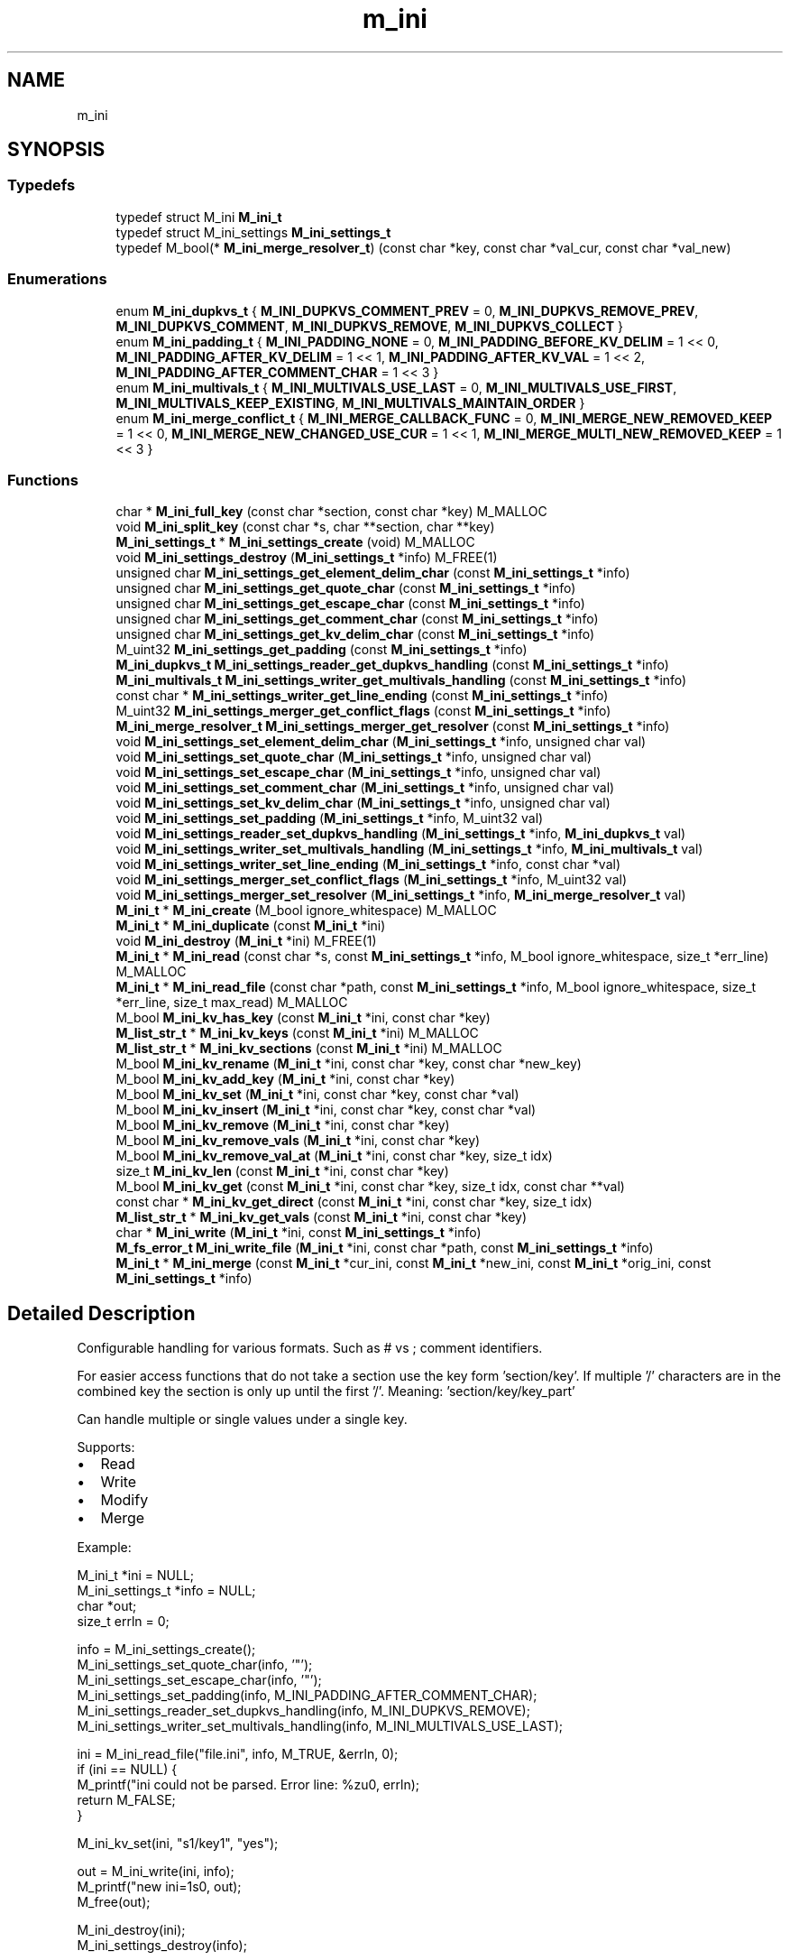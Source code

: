 .TH "m_ini" 3 "Tue Feb 20 2018" "Mstdlib-1.0.0" \" -*- nroff -*-
.ad l
.nh
.SH NAME
m_ini
.SH SYNOPSIS
.br
.PP
.SS "Typedefs"

.in +1c
.ti -1c
.RI "typedef struct M_ini \fBM_ini_t\fP"
.br
.ti -1c
.RI "typedef struct M_ini_settings \fBM_ini_settings_t\fP"
.br
.ti -1c
.RI "typedef M_bool(* \fBM_ini_merge_resolver_t\fP) (const char *key, const char *val_cur, const char *val_new)"
.br
.in -1c
.SS "Enumerations"

.in +1c
.ti -1c
.RI "enum \fBM_ini_dupkvs_t\fP { \fBM_INI_DUPKVS_COMMENT_PREV\fP = 0, \fBM_INI_DUPKVS_REMOVE_PREV\fP, \fBM_INI_DUPKVS_COMMENT\fP, \fBM_INI_DUPKVS_REMOVE\fP, \fBM_INI_DUPKVS_COLLECT\fP }"
.br
.ti -1c
.RI "enum \fBM_ini_padding_t\fP { \fBM_INI_PADDING_NONE\fP = 0, \fBM_INI_PADDING_BEFORE_KV_DELIM\fP = 1 << 0, \fBM_INI_PADDING_AFTER_KV_DELIM\fP = 1 << 1, \fBM_INI_PADDING_AFTER_KV_VAL\fP = 1 << 2, \fBM_INI_PADDING_AFTER_COMMENT_CHAR\fP = 1 << 3 }"
.br
.ti -1c
.RI "enum \fBM_ini_multivals_t\fP { \fBM_INI_MULTIVALS_USE_LAST\fP = 0, \fBM_INI_MULTIVALS_USE_FIRST\fP, \fBM_INI_MULTIVALS_KEEP_EXISTING\fP, \fBM_INI_MULTIVALS_MAINTAIN_ORDER\fP }"
.br
.ti -1c
.RI "enum \fBM_ini_merge_conflict_t\fP { \fBM_INI_MERGE_CALLBACK_FUNC\fP = 0, \fBM_INI_MERGE_NEW_REMOVED_KEEP\fP = 1 << 0, \fBM_INI_MERGE_NEW_CHANGED_USE_CUR\fP = 1 << 1, \fBM_INI_MERGE_MULTI_NEW_REMOVED_KEEP\fP = 1 << 3 }"
.br
.in -1c
.SS "Functions"

.in +1c
.ti -1c
.RI "char * \fBM_ini_full_key\fP (const char *section, const char *key) M_MALLOC"
.br
.ti -1c
.RI "void \fBM_ini_split_key\fP (const char *s, char **section, char **key)"
.br
.ti -1c
.RI "\fBM_ini_settings_t\fP * \fBM_ini_settings_create\fP (void) M_MALLOC"
.br
.ti -1c
.RI "void \fBM_ini_settings_destroy\fP (\fBM_ini_settings_t\fP *info) M_FREE(1)"
.br
.ti -1c
.RI "unsigned char \fBM_ini_settings_get_element_delim_char\fP (const \fBM_ini_settings_t\fP *info)"
.br
.ti -1c
.RI "unsigned char \fBM_ini_settings_get_quote_char\fP (const \fBM_ini_settings_t\fP *info)"
.br
.ti -1c
.RI "unsigned char \fBM_ini_settings_get_escape_char\fP (const \fBM_ini_settings_t\fP *info)"
.br
.ti -1c
.RI "unsigned char \fBM_ini_settings_get_comment_char\fP (const \fBM_ini_settings_t\fP *info)"
.br
.ti -1c
.RI "unsigned char \fBM_ini_settings_get_kv_delim_char\fP (const \fBM_ini_settings_t\fP *info)"
.br
.ti -1c
.RI "M_uint32 \fBM_ini_settings_get_padding\fP (const \fBM_ini_settings_t\fP *info)"
.br
.ti -1c
.RI "\fBM_ini_dupkvs_t\fP \fBM_ini_settings_reader_get_dupkvs_handling\fP (const \fBM_ini_settings_t\fP *info)"
.br
.ti -1c
.RI "\fBM_ini_multivals_t\fP \fBM_ini_settings_writer_get_multivals_handling\fP (const \fBM_ini_settings_t\fP *info)"
.br
.ti -1c
.RI "const char * \fBM_ini_settings_writer_get_line_ending\fP (const \fBM_ini_settings_t\fP *info)"
.br
.ti -1c
.RI "M_uint32 \fBM_ini_settings_merger_get_conflict_flags\fP (const \fBM_ini_settings_t\fP *info)"
.br
.ti -1c
.RI "\fBM_ini_merge_resolver_t\fP \fBM_ini_settings_merger_get_resolver\fP (const \fBM_ini_settings_t\fP *info)"
.br
.ti -1c
.RI "void \fBM_ini_settings_set_element_delim_char\fP (\fBM_ini_settings_t\fP *info, unsigned char val)"
.br
.ti -1c
.RI "void \fBM_ini_settings_set_quote_char\fP (\fBM_ini_settings_t\fP *info, unsigned char val)"
.br
.ti -1c
.RI "void \fBM_ini_settings_set_escape_char\fP (\fBM_ini_settings_t\fP *info, unsigned char val)"
.br
.ti -1c
.RI "void \fBM_ini_settings_set_comment_char\fP (\fBM_ini_settings_t\fP *info, unsigned char val)"
.br
.ti -1c
.RI "void \fBM_ini_settings_set_kv_delim_char\fP (\fBM_ini_settings_t\fP *info, unsigned char val)"
.br
.ti -1c
.RI "void \fBM_ini_settings_set_padding\fP (\fBM_ini_settings_t\fP *info, M_uint32 val)"
.br
.ti -1c
.RI "void \fBM_ini_settings_reader_set_dupkvs_handling\fP (\fBM_ini_settings_t\fP *info, \fBM_ini_dupkvs_t\fP val)"
.br
.ti -1c
.RI "void \fBM_ini_settings_writer_set_multivals_handling\fP (\fBM_ini_settings_t\fP *info, \fBM_ini_multivals_t\fP val)"
.br
.ti -1c
.RI "void \fBM_ini_settings_writer_set_line_ending\fP (\fBM_ini_settings_t\fP *info, const char *val)"
.br
.ti -1c
.RI "void \fBM_ini_settings_merger_set_conflict_flags\fP (\fBM_ini_settings_t\fP *info, M_uint32 val)"
.br
.ti -1c
.RI "void \fBM_ini_settings_merger_set_resolver\fP (\fBM_ini_settings_t\fP *info, \fBM_ini_merge_resolver_t\fP val)"
.br
.ti -1c
.RI "\fBM_ini_t\fP * \fBM_ini_create\fP (M_bool ignore_whitespace) M_MALLOC"
.br
.ti -1c
.RI "\fBM_ini_t\fP * \fBM_ini_duplicate\fP (const \fBM_ini_t\fP *ini)"
.br
.ti -1c
.RI "void \fBM_ini_destroy\fP (\fBM_ini_t\fP *ini) M_FREE(1)"
.br
.ti -1c
.RI "\fBM_ini_t\fP * \fBM_ini_read\fP (const char *s, const \fBM_ini_settings_t\fP *info, M_bool ignore_whitespace, size_t *err_line) M_MALLOC"
.br
.ti -1c
.RI "\fBM_ini_t\fP * \fBM_ini_read_file\fP (const char *path, const \fBM_ini_settings_t\fP *info, M_bool ignore_whitespace, size_t *err_line, size_t max_read) M_MALLOC"
.br
.ti -1c
.RI "M_bool \fBM_ini_kv_has_key\fP (const \fBM_ini_t\fP *ini, const char *key)"
.br
.ti -1c
.RI "\fBM_list_str_t\fP * \fBM_ini_kv_keys\fP (const \fBM_ini_t\fP *ini) M_MALLOC"
.br
.ti -1c
.RI "\fBM_list_str_t\fP * \fBM_ini_kv_sections\fP (const \fBM_ini_t\fP *ini) M_MALLOC"
.br
.ti -1c
.RI "M_bool \fBM_ini_kv_rename\fP (\fBM_ini_t\fP *ini, const char *key, const char *new_key)"
.br
.ti -1c
.RI "M_bool \fBM_ini_kv_add_key\fP (\fBM_ini_t\fP *ini, const char *key)"
.br
.ti -1c
.RI "M_bool \fBM_ini_kv_set\fP (\fBM_ini_t\fP *ini, const char *key, const char *val)"
.br
.ti -1c
.RI "M_bool \fBM_ini_kv_insert\fP (\fBM_ini_t\fP *ini, const char *key, const char *val)"
.br
.ti -1c
.RI "M_bool \fBM_ini_kv_remove\fP (\fBM_ini_t\fP *ini, const char *key)"
.br
.ti -1c
.RI "M_bool \fBM_ini_kv_remove_vals\fP (\fBM_ini_t\fP *ini, const char *key)"
.br
.ti -1c
.RI "M_bool \fBM_ini_kv_remove_val_at\fP (\fBM_ini_t\fP *ini, const char *key, size_t idx)"
.br
.ti -1c
.RI "size_t \fBM_ini_kv_len\fP (const \fBM_ini_t\fP *ini, const char *key)"
.br
.ti -1c
.RI "M_bool \fBM_ini_kv_get\fP (const \fBM_ini_t\fP *ini, const char *key, size_t idx, const char **val)"
.br
.ti -1c
.RI "const char * \fBM_ini_kv_get_direct\fP (const \fBM_ini_t\fP *ini, const char *key, size_t idx)"
.br
.ti -1c
.RI "\fBM_list_str_t\fP * \fBM_ini_kv_get_vals\fP (const \fBM_ini_t\fP *ini, const char *key)"
.br
.ti -1c
.RI "char * \fBM_ini_write\fP (\fBM_ini_t\fP *ini, const \fBM_ini_settings_t\fP *info)"
.br
.ti -1c
.RI "\fBM_fs_error_t\fP \fBM_ini_write_file\fP (\fBM_ini_t\fP *ini, const char *path, const \fBM_ini_settings_t\fP *info)"
.br
.ti -1c
.RI "\fBM_ini_t\fP * \fBM_ini_merge\fP (const \fBM_ini_t\fP *cur_ini, const \fBM_ini_t\fP *new_ini, const \fBM_ini_t\fP *orig_ini, const \fBM_ini_settings_t\fP *info)"
.br
.in -1c
.SH "Detailed Description"
.PP 
Configurable handling for various formats\&. Such as # vs ; comment identifiers\&.
.PP
For easier access functions that do not take a section use the key form 'section/key'\&. If multiple '/' characters are in the combined key the section is only up until the first '/'\&. Meaning: 'section/key/key_part'
.PP
Can handle multiple or single values under a single key\&.
.PP
Supports:
.IP "\(bu" 2
Read
.IP "\(bu" 2
Write
.IP "\(bu" 2
Modify
.IP "\(bu" 2
Merge
.PP
.PP
Example:
.PP
.PP
.nf
M_ini_t          *ini   = NULL;
M_ini_settings_t *info  = NULL;
char             *out;
size_t            errln = 0;

info = M_ini_settings_create();
M_ini_settings_set_quote_char(info, '"');
M_ini_settings_set_escape_char(info, '"');
M_ini_settings_set_padding(info, M_INI_PADDING_AFTER_COMMENT_CHAR);
M_ini_settings_reader_set_dupkvs_handling(info, M_INI_DUPKVS_REMOVE);
M_ini_settings_writer_set_multivals_handling(info, M_INI_MULTIVALS_USE_LAST);

ini = M_ini_read_file("file\&.ini", info, M_TRUE, &errln, 0);
if (ini == NULL) {
    M_printf("ini could not be parsed\&. Error line: %zu\n", errln);
    return M_FALSE;
}

M_ini_kv_set(ini, "s1/key1", "yes");

out = M_ini_write(ini, info);
M_printf("new ini=\n%s\n", out);
M_free(out);

M_ini_destroy(ini);
M_ini_settings_destroy(info);
.fi
.PP
 
.SH "Typedef Documentation"
.PP 
.SS "typedef struct M_ini \fBM_ini_t\fP"

.SS "typedef struct M_ini_settings \fBM_ini_settings_t\fP"

.SS "typedef M_bool(* M_ini_merge_resolver_t) (const char *key, const char *val_cur, const char *val_new)"
Conflict handler function prototype\&.
.PP
Ini merging can have conflicts resolved using a callback function\&. The use of the resolution callback is dependent on the appropriate merge flag being set\&.
.PP
\fBParameters:\fP
.RS 4
\fIkey\fP The key\&. If key is NULL then the values are they key\&. In this case if the value is NULL then the key doesn't exist for that location\&. 
.br
\fIval_cur\fP The value in the current ini\&. 
.br
\fIval_new\fP The new value\&.
.RE
.PP
\fBReturns:\fP
.RS 4
M_TRUE if the current value should be used\&. Otherwise, M_FALSE if the new value should be used\&. 
.RE
.PP

.SH "Enumeration Type Documentation"
.PP 
.SS "enum \fBM_ini_dupkvs_t\fP"
Duplicate key, value pair handling where a key is encountered multiple times\&. 
.PP
\fBEnumerator\fP
.in +1c
.TP
\fB\fIM_INI_DUPKVS_COMMENT_PREV \fP\fP
Turn previous kv into comments\&. Last wins\&. 
.TP
\fB\fIM_INI_DUPKVS_REMOVE_PREV \fP\fP
Remove previous kv from the tree\&. Last wins\&. 
.TP
\fB\fIM_INI_DUPKVS_COMMENT \fP\fP
Turn the current kv into a comment\&. First wins\&. 
.TP
\fB\fIM_INI_DUPKVS_REMOVE \fP\fP
Remove the current kv from the tree\&. First wins\&. 
.TP
\fB\fIM_INI_DUPKVS_COLLECT \fP\fP
Multiple kv are allowed and their values should be collected\&. All win\&. 
.SS "enum \fBM_ini_padding_t\fP"
Control padding when between parts of elements\&. Primarily used for writing but also used for reading when a comment duplicate key flag is used\&. 
.PP
\fBEnumerator\fP
.in +1c
.TP
\fB\fIM_INI_PADDING_NONE \fP\fP
No padding\&. 
.TP
\fB\fIM_INI_PADDING_BEFORE_KV_DELIM \fP\fP
Put a space before the kv delimiter\&. 
.TP
\fB\fIM_INI_PADDING_AFTER_KV_DELIM \fP\fP
Put a space after the kv delimiter\&. 
.TP
\fB\fIM_INI_PADDING_AFTER_KV_VAL \fP\fP
Put a space after the kv val if followed by a comment\&. 
.TP
\fB\fIM_INI_PADDING_AFTER_COMMENT_CHAR \fP\fP
Put a space after the comment character\&. 
.SS "enum \fBM_ini_multivals_t\fP"
Control how muli value keys are written\&. 
.PP
\fBEnumerator\fP
.in +1c
.TP
\fB\fIM_INI_MULTIVALS_USE_LAST \fP\fP
Multi-value keys are not supported\&. Use the last value\&. 
.TP
\fB\fIM_INI_MULTIVALS_USE_FIRST \fP\fP
Multi-value keys are not supported\&. Use the first value\&. 
.TP
\fB\fIM_INI_MULTIVALS_KEEP_EXISTING \fP\fP
Multi-value keys are supported\&. Keep existing values in the same location and place new values after\&. 
.TP
\fB\fIM_INI_MULTIVALS_MAINTAIN_ORDER \fP\fP
Multi-value keys are supported\&. Remove all existing keys and write them all together maintaining the current value order\&. 
.SS "enum \fBM_ini_merge_conflict_t\fP"
Control how conflicts are handled during merge\&.
.PP
These values all override the default behavior\&. Default behavior:
.IP "\(bu" 2
When a key is in new but not in cur and orig remove the key\&.
.IP "\(bu" 2
When the value (single) of cur is the same as orig but different than new use the new value\&.
.IP "\(bu" 2
When a key with multiple values has a value that is in cur and orig but not in new remove the value\&. 
.PP

.PP
\fBEnumerator\fP
.in +1c
.TP
\fB\fIM_INI_MERGE_CALLBACK_FUNC \fP\fP
Use a conflict resolution callback function to determine how to handle conflicts\&. A callback function must be set otherwise the default handling will be used\&. 
.TP
\fB\fIM_INI_MERGE_NEW_REMOVED_KEEP \fP\fP
When a key is not in new but in cur and orig keep the key\&. The default is to remove the key\&. 
.TP
\fB\fIM_INI_MERGE_NEW_CHANGED_USE_CUR \fP\fP
When the value of cur is the same as orig but different than new use the value from cur\&. Meaning the default value is set but has changed\&. The default is to use the new value\&. 
.TP
\fB\fIM_INI_MERGE_MULTI_NEW_REMOVED_KEEP \fP\fP
When a key with multiple values has a value that is in cur and orig but not in new keep the value\&. The default is to remove the value\&. 
.SH "Function Documentation"
.PP 
.SS "char* M_ini_full_key (const char * section, const char * key)"
Create a full key from individual parts\&.
.PP
\fBParameters:\fP
.RS 4
\fIsection\fP The section the key belongs to\&. Can be NULL if referencing a key not in a section\&. 
.br
\fIkey\fP The key within the section\&. Can be NULL if referencing a section only\&.
.RE
.PP
\fBReturns:\fP
.RS 4
A string with the full key\&. 
.RE
.PP

.SS "void M_ini_split_key (const char * s, char ** section, char ** key)"
Split a full key into it's individual parts\&.
.PP
\fBParameters:\fP
.RS 4
\fIs\fP The full key\&. 
.br
\fIsection\fP The section part\&. Optional, pass NULL if not needed\&. May be returned as NULL\&. 
.br
\fIkey\fP The key part\&. Optional, pass NULL if not needed\&. May be returned as NULL\&. 
.RE
.PP

.SS "\fBM_ini_settings_t\fP* M_ini_settings_create (void)"
Create an ini settings object\&.
.PP
\fBReturns:\fP
.RS 4
an ini settings object\&. 
.RE
.PP

.SS "void M_ini_settings_destroy (\fBM_ini_settings_t\fP * info)"
Destroy an ini settings object\&.
.PP
\fBParameters:\fP
.RS 4
\fIinfo\fP The settings object to destroy\&. 
.RE
.PP

.SS "unsigned char M_ini_settings_get_element_delim_char (const \fBM_ini_settings_t\fP * info)"
Get the element delimiter character\&.
.PP
\fBParameters:\fP
.RS 4
\fIinfo\fP The settings\&.
.RE
.PP
\fBReturns:\fP
.RS 4
The element delimiter character\&. Default is '\\n'\&. 
.RE
.PP

.SS "unsigned char M_ini_settings_get_quote_char (const \fBM_ini_settings_t\fP * info)"
Get the quote character\&.
.PP
\fBParameters:\fP
.RS 4
\fIinfo\fP The settings\&.
.RE
.PP
\fBReturns:\fP
.RS 4
The quote character\&. 0 if not set\&. 
.RE
.PP

.SS "unsigned char M_ini_settings_get_escape_char (const \fBM_ini_settings_t\fP * info)"
Get the quoting escape character\&.
.PP
This can be the same character as the quote character which suggests CSV style quoting\&.
.PP
\fBParameters:\fP
.RS 4
\fIinfo\fP The settings\&.
.RE
.PP
\fBReturns:\fP
.RS 4
The escape character\&. 0 if not set\&. 
.RE
.PP

.SS "unsigned char M_ini_settings_get_comment_char (const \fBM_ini_settings_t\fP * info)"
Get the comment character\&.
.PP
\fBParameters:\fP
.RS 4
\fIinfo\fP The settings\&.
.RE
.PP
\fBReturns:\fP
.RS 4
The comment character\&. Default is '#'\&. 
.RE
.PP

.SS "unsigned char M_ini_settings_get_kv_delim_char (const \fBM_ini_settings_t\fP * info)"
Get the key, value delimiter character\&.
.PP
\fBParameters:\fP
.RS 4
\fIinfo\fP The settings\&.
.RE
.PP
\fBReturns:\fP
.RS 4
The key, value delimiter character\&. Default is '='\&. 
.RE
.PP

.SS "M_uint32 M_ini_settings_get_padding (const \fBM_ini_settings_t\fP * info)"
Get the padding flags\&.
.PP
\fBParameters:\fP
.RS 4
\fIinfo\fP The settings\&.
.RE
.PP
\fBReturns:\fP
.RS 4
The padding flags\&. 
.RE
.PP

.SS "\fBM_ini_dupkvs_t\fP M_ini_settings_reader_get_dupkvs_handling (const \fBM_ini_settings_t\fP * info)"
Get the duplicate key handling value used during reading\&.
.PP
\fBParameters:\fP
.RS 4
\fIinfo\fP The settings\&.
.RE
.PP
\fBReturns:\fP
.RS 4
The duplicate key handling value\&. 
.RE
.PP

.SS "\fBM_ini_multivals_t\fP M_ini_settings_writer_get_multivals_handling (const \fBM_ini_settings_t\fP * info)"
Get the multiple value handling value used during writing\&.
.PP
\fBParameters:\fP
.RS 4
\fIinfo\fP The settings\&.
.RE
.PP
\fBReturns:\fP
.RS 4
The multiple value handing value\&. 
.RE
.PP

.SS "const char* M_ini_settings_writer_get_line_ending (const \fBM_ini_settings_t\fP * info)"
Get the line ending used when writing the ini\&.
.PP
This is to allow multiple character line endings (Windows '\\r\\n')\&. This is an override of the element delim character that will be used if set\&. The line ending string will not be used when determining if quoting is necessary\&. The element delim is still used for this purpose even when the line ending is set\&.
.PP
\fBParameters:\fP
.RS 4
\fIinfo\fP The settings\&.
.RE
.PP
\fBReturns:\fP
.RS 4
The line ending characters\&. 
.RE
.PP

.SS "M_uint32 M_ini_settings_merger_get_conflict_flags (const \fBM_ini_settings_t\fP * info)"
Get the conflict resolution flags used for merging\&.
.PP
\fBParameters:\fP
.RS 4
\fIinfo\fP The settings\&.
.RE
.PP
\fBReturns:\fP
.RS 4
The conflict resolution flags\&. If 0 then either the default handing is going to be used or a custom resolution callback has been registered\&. Check if the call back is not NULL to know if the default handling will be used\&. 
.RE
.PP

.SS "\fBM_ini_merge_resolver_t\fP M_ini_settings_merger_get_resolver (const \fBM_ini_settings_t\fP * info)"
Get the conflict resolution function used for merging when the conflict flags are set to use a custom resolution callback\&.
.PP
\fBParameters:\fP
.RS 4
\fIinfo\fP The settings\&.
.RE
.PP
\fBReturns:\fP
.RS 4
the resolution function\&. NULL if not set\&. 
.RE
.PP

.SS "void M_ini_settings_set_element_delim_char (\fBM_ini_settings_t\fP * info, unsigned char val)"
Set the element delimiter character\&.
.PP
\fBParameters:\fP
.RS 4
\fIinfo\fP The settings\&. 
.br
\fIval\fP The value to set\&. 
.RE
.PP

.SS "void M_ini_settings_set_quote_char (\fBM_ini_settings_t\fP * info, unsigned char val)"
Set the quote character\&.
.PP
\fBParameters:\fP
.RS 4
\fIinfo\fP The settings\&. 
.br
\fIval\fP The value to set\&. 
.RE
.PP

.SS "void M_ini_settings_set_escape_char (\fBM_ini_settings_t\fP * info, unsigned char val)"
Set the escape character\&.
.PP
\fBParameters:\fP
.RS 4
\fIinfo\fP The settings\&. 
.br
\fIval\fP The value to set\&. 
.RE
.PP

.SS "void M_ini_settings_set_comment_char (\fBM_ini_settings_t\fP * info, unsigned char val)"
Set the comment character\&.
.PP
\fBParameters:\fP
.RS 4
\fIinfo\fP The settings\&. 
.br
\fIval\fP The value to set\&. 
.RE
.PP

.SS "void M_ini_settings_set_kv_delim_char (\fBM_ini_settings_t\fP * info, unsigned char val)"
Set the key value delimiter character\&.
.PP
\fBParameters:\fP
.RS 4
\fIinfo\fP The settings\&. 
.br
\fIval\fP The value to set\&. 
.RE
.PP

.SS "void M_ini_settings_set_padding (\fBM_ini_settings_t\fP * info, M_uint32 val)"
Set the padding flags\&.
.PP
\fBParameters:\fP
.RS 4
\fIinfo\fP The settings\&. 
.br
\fIval\fP The value to set\&. 
.RE
.PP

.SS "void M_ini_settings_reader_set_dupkvs_handling (\fBM_ini_settings_t\fP * info, \fBM_ini_dupkvs_t\fP val)"
Set the duplicate key flags used for reading\&.
.PP
\fBParameters:\fP
.RS 4
\fIinfo\fP The settings\&. 
.br
\fIval\fP The value to set\&. 
.RE
.PP

.SS "void M_ini_settings_writer_set_multivals_handling (\fBM_ini_settings_t\fP * info, \fBM_ini_multivals_t\fP val)"
Set the multiple value handling flags used for writing\&.\&.
.PP
\fBParameters:\fP
.RS 4
\fIinfo\fP The settings\&. 
.br
\fIval\fP The value to set\&. 
.RE
.PP

.SS "void M_ini_settings_writer_set_line_ending (\fBM_ini_settings_t\fP * info, const char * val)"
Set the line ending used when writing the ini\&.
.PP
This is to allow multiple character line endings (Windows '\\r\\n')\&. This is an override of the element delim character that will be used if set\&. The line ending string will not be used when determining if quoting is necessary\&. The element delim is still used for this purpose even when the line ending is set\&.
.PP
\fBParameters:\fP
.RS 4
\fIinfo\fP The settings\&. 
.br
\fIval\fP The value to set\&. 
.RE
.PP

.SS "void M_ini_settings_merger_set_conflict_flags (\fBM_ini_settings_t\fP * info, M_uint32 val)"
Set the conflict resolution flags used for merging\&.
.PP
\fBParameters:\fP
.RS 4
\fIinfo\fP The settings\&. 
.br
\fIval\fP The value to set\&. 
.RE
.PP

.SS "void M_ini_settings_merger_set_resolver (\fBM_ini_settings_t\fP * info, \fBM_ini_merge_resolver_t\fP val)"
Set the conflict resolution function\&.
.PP
\fBParameters:\fP
.RS 4
\fIinfo\fP The settings\&. 
.br
\fIval\fP The value to set\&. 
.RE
.PP

.SS "\fBM_ini_t\fP* M_ini_create (M_bool ignore_whitespace)"
Create a new ini object\&.
.PP
\fBParameters:\fP
.RS 4
\fIignore_whitespace\fP Should whitespace be ignored when comparing section and key names\&.
.RE
.PP
\fBReturns:\fP
.RS 4
A new ini object\&. 
.RE
.PP

.SS "\fBM_ini_t\fP* M_ini_duplicate (const \fBM_ini_t\fP * ini)"
Duplicate an ini\&.
.PP
\fBParameters:\fP
.RS 4
\fIini\fP The ini to duplicate 
.RE
.PP

.SS "void M_ini_destroy (\fBM_ini_t\fP * ini)"
Destroy the ini\&.
.PP
\fBParameters:\fP
.RS 4
\fIini\fP The ini to destroy\&. 
.RE
.PP

.SS "\fBM_ini_t\fP* M_ini_read (const char * s, const \fBM_ini_settings_t\fP * info, M_bool ignore_whitespace, size_t * err_line)"
Parse a string into an ini object\&.
.PP
\fBParameters:\fP
.RS 4
\fIs\fP The string to parse\&. 
.br
\fIinfo\fP The ini settings that control how the ini is structured and should be read\&. 
.br
\fIignore_whitespace\fP Should whitespace be ignored for section and key comparison\&. 
.br
\fIerr_line\fP If an error occurs the line the error is present on\&. Optional, pass NULL if not needed\&.
.RE
.PP
\fBReturns:\fP
.RS 4
An ini object\&. NULL if data could not be parsed\&. 
.RE
.PP

.SS "\fBM_ini_t\fP* M_ini_read_file (const char * path, const \fBM_ini_settings_t\fP * info, M_bool ignore_whitespace, size_t * err_line, size_t max_read)"
Read a file based on file name into an ini object\&.
.PP
\fBParameters:\fP
.RS 4
\fIpath\fP The full file path to read\&. 
.br
\fIinfo\fP The ini settings that control how the ini is structured and should be read\&. 
.br
\fIignore_whitespace\fP Should whitespace be ignored for section and key comparison\&. 
.br
\fIerr_line\fP If an error occurs the line the error is present on\&. Optional, pass NULL if not needed\&. 
.br
\fImax_read\fP The maximum number of bytes to read\&.
.RE
.PP
\fBReturns:\fP
.RS 4
An ini object\&. NULL if the file could not be parsed\&. 
.RE
.PP

.SS "M_bool M_ini_kv_has_key (const \fBM_ini_t\fP * ini, const char * key)"
Does the ini contain a given key\&.
.PP
\fBParameters:\fP
.RS 4
\fIini\fP The ini\&. 
.br
\fIkey\fP The key to check\&.
.RE
.PP
\fBReturns:\fP
.RS 4
M_TRUE if the ini contains the key otherwise M_FALSE\&. 
.RE
.PP

.SS "\fBM_list_str_t\fP* M_ini_kv_keys (const \fBM_ini_t\fP * ini)"
Get a list of all keys contained in the ini\&.
.PP
\fBParameters:\fP
.RS 4
\fIini\fP The ini\&.
.RE
.PP
\fBReturns:\fP
.RS 4
A list of keys contained in the ini\&. 
.RE
.PP

.SS "\fBM_list_str_t\fP* M_ini_kv_sections (const \fBM_ini_t\fP * ini)"
Get a list of sections contained in the ini\&.
.PP
\fBParameters:\fP
.RS 4
\fIini\fP The ini\&.
.RE
.PP
\fBReturns:\fP
.RS 4
A list of sections contained in the ini\&. 
.RE
.PP

.SS "M_bool M_ini_kv_rename (\fBM_ini_t\fP * ini, const char * key, const char * new_key)"
Rename a section or key in the ini\&.
.PP
Renaming a section can move all keys under it\&. Renaming a key will move it to the new location if the section portion is different\&.
.PP
Renaming will fail if the new name already exists\&. This applies to sections and keys\&.
.PP
This can also be used to rename the 'pretty name' for a section or key when ignore white space is in use\&. Or when the case needs to be changed\&. E\&.g\&. 'section_1' -> 'Section 1'\&. These are equivalent when ignore whitespace is enabled and renaming will simply change the pretty name\&.
.PP
\fBParameters:\fP
.RS 4
\fIini\fP The ini\&. 
.br
\fIkey\fP The section or key to rename\&. 
.br
\fInew_key\fP The new name\&.
.RE
.PP
\fBReturns:\fP
.RS 4
M_TRUE on success otherwise M_FALSE\&. 
.RE
.PP

.SS "M_bool M_ini_kv_add_key (\fBM_ini_t\fP * ini, const char * key)"
Add a key (without value) to the ini\&.
.PP
\fBParameters:\fP
.RS 4
\fIini\fP The ini\&. 
.br
\fIkey\fP The key to add\&.
.RE
.PP
\fBReturns:\fP
.RS 4
M_TRUE if added otherwise M_FALSE\&. 
.RE
.PP

.SS "M_bool M_ini_kv_set (\fBM_ini_t\fP * ini, const char * key, const char * val)"
Set the value for the key to this value only\&.
.PP
This will clear/replace any other values (even multiple) for the key\&.
.PP
\fBParameters:\fP
.RS 4
\fIini\fP The ini\&. 
.br
\fIkey\fP The key\&. 
.br
\fIval\fP The vaule\&.
.RE
.PP
\fBReturns:\fP
.RS 4
M_TRUE on success otherwise M_FALSE\&. 
.RE
.PP

.SS "M_bool M_ini_kv_insert (\fBM_ini_t\fP * ini, const char * key, const char * val)"
Insert the value into the values for key\&.
.PP
This does not remove/replace the existing values for the key\&.
.PP
\fBParameters:\fP
.RS 4
\fIini\fP The ini\&. 
.br
\fIkey\fP The key\&. 
.br
\fIval\fP The vaule\&.
.RE
.PP
\fBReturns:\fP
.RS 4
M_TRUE on success otherwise M_FALSE\&. 
.RE
.PP

.SS "M_bool M_ini_kv_remove (\fBM_ini_t\fP * ini, const char * key)"
Remove the key from the ini\&.
.PP
\fBParameters:\fP
.RS 4
\fIini\fP The ini\&. 
.br
\fIkey\fP The key\&.
.RE
.PP
\fBReturns:\fP
.RS 4
M_TRUE on success otherwise M_FALSE\&. 
.RE
.PP

.SS "M_bool M_ini_kv_remove_vals (\fBM_ini_t\fP * ini, const char * key)"
Remove all values for a key but leave the key as part of the ini\&.
.PP
\fBParameters:\fP
.RS 4
\fIini\fP The ini\&. 
.br
\fIkey\fP The key\&.
.RE
.PP
\fBReturns:\fP
.RS 4
M_TRUE on success otherwise M_FALSE\&. 
.RE
.PP

.SS "M_bool M_ini_kv_remove_val_at (\fBM_ini_t\fP * ini, const char * key, size_t idx)"
Remove a specific value from the key\&.
.PP
\fBParameters:\fP
.RS 4
\fIini\fP The ini\&. 
.br
\fIkey\fP The key\&. 
.br
\fIidx\fP The index of the value to remove\&.
.RE
.PP
\fBReturns:\fP
.RS 4
M_TRUE on success otherwise M_FALSE\&. 
.RE
.PP

.SS "size_t M_ini_kv_len (const \fBM_ini_t\fP * ini, const char * key)"
Get the number of values for a given key\&.
.PP
\fBParameters:\fP
.RS 4
\fIini\fP The ini\&. 
.br
\fIkey\fP The key\&.
.RE
.PP
\fBReturns:\fP
.RS 4
The number of values for a given key\&. 
.RE
.PP

.SS "M_bool M_ini_kv_get (const \fBM_ini_t\fP * ini, const char * key, size_t idx, const char ** val)"
Get the value at the given index for the key\&.
.PP
\fBParameters:\fP
.RS 4
\fIini\fP The ini\&. 
.br
\fIkey\fP The key\&. 
.br
\fIidx\fP The index of the value to get\&. 
.br
\fIval\fP The value\&. Can be NULL to check for value existence\&. Use M_ini_kv_has_key to determine key existence because a key can be part of of the ini and not have a value\&.
.RE
.PP
\fBReturns:\fP
.RS 4
M_TRUE if the value can be retrieved\&. Otherwise M_FALSE\&. 
.RE
.PP

.SS "const char* M_ini_kv_get_direct (const \fBM_ini_t\fP * ini, const char * key, size_t idx)"
Get the value at the given index for the key\&.
.PP
\fBParameters:\fP
.RS 4
\fIini\fP The ini\&. 
.br
\fIkey\fP The key\&. 
.br
\fIidx\fP The index of the value to get\&.
.RE
.PP
\fBReturns:\fP
.RS 4
The value\&. 
.RE
.PP

.SS "\fBM_list_str_t\fP* M_ini_kv_get_vals (const \fBM_ini_t\fP * ini, const char * key)"
Get all values for the key\&.
.PP
\fBParameters:\fP
.RS 4
\fIini\fP The ini\&. 
.br
\fIkey\fP The key\&.
.RE
.PP
\fBReturns:\fP
.RS 4
A string list of values or NULL\&. 
.RE
.PP

.SS "char* M_ini_write (\fBM_ini_t\fP * ini, const \fBM_ini_settings_t\fP * info)"
Write the ini to a string\&.
.PP
\fBParameters:\fP
.RS 4
\fIini\fP The ini\&. 
.br
\fIinfo\fP Settings controlling how the ini should be written\&.
.RE
.PP
\fBReturns:\fP
.RS 4
The ini as a string\&. 
.RE
.PP

.SS "\fBM_fs_error_t\fP M_ini_write_file (\fBM_ini_t\fP * ini, const char * path, const \fBM_ini_settings_t\fP * info)"
Write the ini directly to a file\&.
.PP
\fBParameters:\fP
.RS 4
\fIini\fP The ini\&. 
.br
\fIpath\fP The file path to write the ini to\&. This will overwrite the data in the file at path if path is an existing file\&. 
.br
\fIinfo\fP Settings controlling how the ini should be written\&.
.RE
.PP
\fBReturns:\fP
.RS 4
Result\&. 
.RE
.PP

.SS "\fBM_ini_t\fP* M_ini_merge (const \fBM_ini_t\fP * cur_ini, const \fBM_ini_t\fP * new_ini, const \fBM_ini_t\fP * orig_ini, const \fBM_ini_settings_t\fP * info)"
Merge a new ini into an existing ini\&.
.PP
The merge processes is similar to a three way diff\&. The current values are compared to the values in new and the original\&. The merge process is:
.PP
.IP "1." 4
Update keys\&. a\&. Only in new = in merged\&. b\&. Only in cur = in merged\&. c\&. In cur and new but not in orig = in merged\&. d\&. In orig and cur but not in new = flag handling (default: not in merged)\&. e\&. In orig and new but not in cur = flag handling (default: not in merged)\&. f\&. in cur, new and orig = in merged\&.
.IP "2." 4
Update vals\&. a\&. Cur and orig the same but new different = flag handling (default: use new)\&. b\&. Cur and new the same but orig different = use cur/new\&. c\&. New and orig the same but cur different = use cur d\&. All there are the same = use cur/new/orig\&.
.IP "3." 4
Update multi-vals\&. a\&. In cur and new = use cur/new\&. b\&. Only in cur = use cur\&. c\&. In cur and orig but not in new = flag (default remove)\&. d\&. In new but not in cur or orig = use new\&.
.PP
.PP
\fBParameters:\fP
.RS 4
\fIcur_ini\fP The current ini\&. Contains user changes that differ from the original ini\&. 
.br
\fInew_ini\fP The new ini\&. 
.br
\fIorig_ini\fP The original ini that cur_ini is based on\&. 
.br
\fIinfo\fP Settings controlling how the ini should be merged\&. 
.RE
.PP

.SH "Author"
.PP 
Generated automatically by Doxygen for Mstdlib-1\&.0\&.0 from the source code\&.
